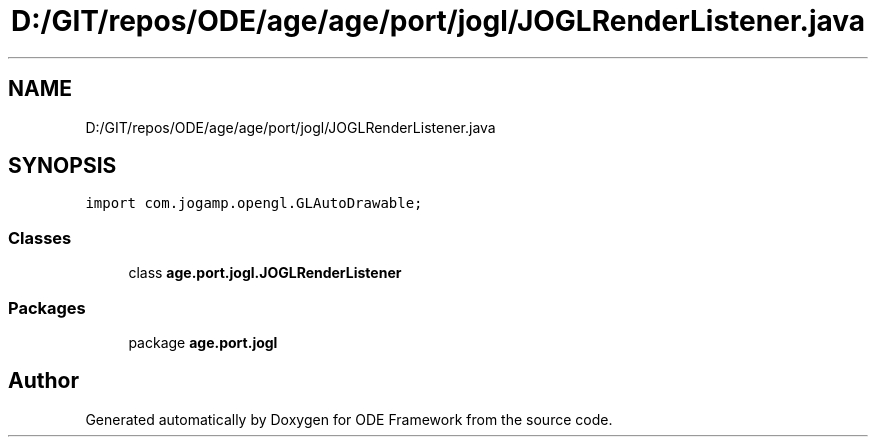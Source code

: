 .TH "D:/GIT/repos/ODE/age/age/port/jogl/JOGLRenderListener.java" 3 "Version 1" "ODE Framework" \" -*- nroff -*-
.ad l
.nh
.SH NAME
D:/GIT/repos/ODE/age/age/port/jogl/JOGLRenderListener.java
.SH SYNOPSIS
.br
.PP
\fCimport com\&.jogamp\&.opengl\&.GLAutoDrawable;\fP
.br

.SS "Classes"

.in +1c
.ti -1c
.RI "class \fBage\&.port\&.jogl\&.JOGLRenderListener\fP"
.br
.in -1c
.SS "Packages"

.in +1c
.ti -1c
.RI "package \fBage\&.port\&.jogl\fP"
.br
.in -1c
.SH "Author"
.PP 
Generated automatically by Doxygen for ODE Framework from the source code\&.
